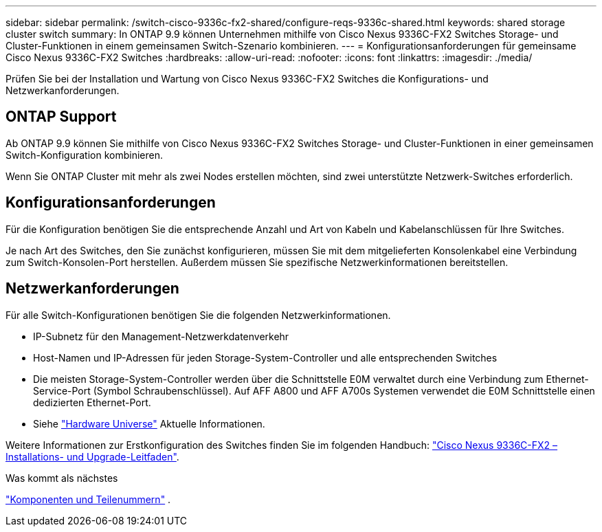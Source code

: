 ---
sidebar: sidebar 
permalink: /switch-cisco-9336c-fx2-shared/configure-reqs-9336c-shared.html 
keywords: shared storage cluster switch 
summary: In ONTAP 9.9 können Unternehmen mithilfe von Cisco Nexus 9336C-FX2 Switches Storage- und Cluster-Funktionen in einem gemeinsamen Switch-Szenario kombinieren. 
---
= Konfigurationsanforderungen für gemeinsame Cisco Nexus 9336C-FX2 Switches
:hardbreaks:
:allow-uri-read: 
:nofooter: 
:icons: font
:linkattrs: 
:imagesdir: ./media/


[role="lead"]
Prüfen Sie bei der Installation und Wartung von Cisco Nexus 9336C-FX2 Switches die Konfigurations- und Netzwerkanforderungen.



== ONTAP Support

Ab ONTAP 9.9 können Sie mithilfe von Cisco Nexus 9336C-FX2 Switches Storage- und Cluster-Funktionen in einer gemeinsamen Switch-Konfiguration kombinieren.

Wenn Sie ONTAP Cluster mit mehr als zwei Nodes erstellen möchten, sind zwei unterstützte Netzwerk-Switches erforderlich.



== Konfigurationsanforderungen

Für die Konfiguration benötigen Sie die entsprechende Anzahl und Art von Kabeln und Kabelanschlüssen für Ihre Switches.

Je nach Art des Switches, den Sie zunächst konfigurieren, müssen Sie mit dem mitgelieferten Konsolenkabel eine Verbindung zum Switch-Konsolen-Port herstellen. Außerdem müssen Sie spezifische Netzwerkinformationen bereitstellen.



== Netzwerkanforderungen

Für alle Switch-Konfigurationen benötigen Sie die folgenden Netzwerkinformationen.

* IP-Subnetz für den Management-Netzwerkdatenverkehr
* Host-Namen und IP-Adressen für jeden Storage-System-Controller und alle entsprechenden Switches
* Die meisten Storage-System-Controller werden über die Schnittstelle E0M verwaltet durch eine Verbindung zum Ethernet-Service-Port (Symbol Schraubenschlüssel). Auf AFF A800 und AFF A700s Systemen verwendet die E0M Schnittstelle einen dedizierten Ethernet-Port.
* Siehe https://hwu.netapp.com["Hardware Universe"] Aktuelle Informationen.


Weitere Informationen zur Erstkonfiguration des Switches finden Sie im folgenden Handbuch: https://www.cisco.com/c/en/us/td/docs/dcn/hw/nx-os/nexus9000/9336c-fx2-e/cisco-nexus-9336c-fx2-e-nx-os-mode-switch-hardware-installation-guide.html["Cisco Nexus 9336C-FX2 – Installations- und Upgrade-Leitfaden"].

.Was kommt als nächstes
link:components-9336c-shared.html["Komponenten und Teilenummern"] .
